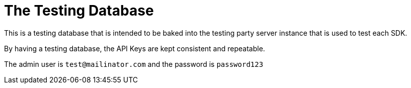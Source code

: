 = The Testing Database

This is a testing database that is intended to be baked into the testing party server instance that is
used to test each SDK. 

By having a testing database, the API Keys are kept consistent and repeatable. 

The admin user is `test@mailinator.com` and the password is `password123`

